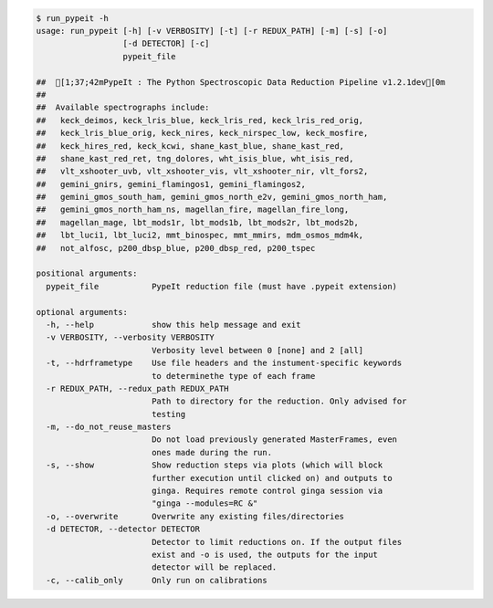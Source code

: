 .. code-block:: console

    $ run_pypeit -h
    usage: run_pypeit [-h] [-v VERBOSITY] [-t] [-r REDUX_PATH] [-m] [-s] [-o]
                      [-d DETECTOR] [-c]
                      pypeit_file
    
    ##  [1;37;42mPypeIt : The Python Spectroscopic Data Reduction Pipeline v1.2.1dev[0m
    ##  
    ##  Available spectrographs include:
    ##   keck_deimos, keck_lris_blue, keck_lris_red, keck_lris_red_orig,
    ##   keck_lris_blue_orig, keck_nires, keck_nirspec_low, keck_mosfire,
    ##   keck_hires_red, keck_kcwi, shane_kast_blue, shane_kast_red,
    ##   shane_kast_red_ret, tng_dolores, wht_isis_blue, wht_isis_red,
    ##   vlt_xshooter_uvb, vlt_xshooter_vis, vlt_xshooter_nir, vlt_fors2,
    ##   gemini_gnirs, gemini_flamingos1, gemini_flamingos2,
    ##   gemini_gmos_south_ham, gemini_gmos_north_e2v, gemini_gmos_north_ham,
    ##   gemini_gmos_north_ham_ns, magellan_fire, magellan_fire_long,
    ##   magellan_mage, lbt_mods1r, lbt_mods1b, lbt_mods2r, lbt_mods2b,
    ##   lbt_luci1, lbt_luci2, mmt_binospec, mmt_mmirs, mdm_osmos_mdm4k,
    ##   not_alfosc, p200_dbsp_blue, p200_dbsp_red, p200_tspec
    
    positional arguments:
      pypeit_file           PypeIt reduction file (must have .pypeit extension)
    
    optional arguments:
      -h, --help            show this help message and exit
      -v VERBOSITY, --verbosity VERBOSITY
                            Verbosity level between 0 [none] and 2 [all]
      -t, --hdrframetype    Use file headers and the instument-specific keywords
                            to determinethe type of each frame
      -r REDUX_PATH, --redux_path REDUX_PATH
                            Path to directory for the reduction. Only advised for
                            testing
      -m, --do_not_reuse_masters
                            Do not load previously generated MasterFrames, even
                            ones made during the run.
      -s, --show            Show reduction steps via plots (which will block
                            further execution until clicked on) and outputs to
                            ginga. Requires remote control ginga session via
                            "ginga --modules=RC &"
      -o, --overwrite       Overwrite any existing files/directories
      -d DETECTOR, --detector DETECTOR
                            Detector to limit reductions on. If the output files
                            exist and -o is used, the outputs for the input
                            detector will be replaced.
      -c, --calib_only      Only run on calibrations
    